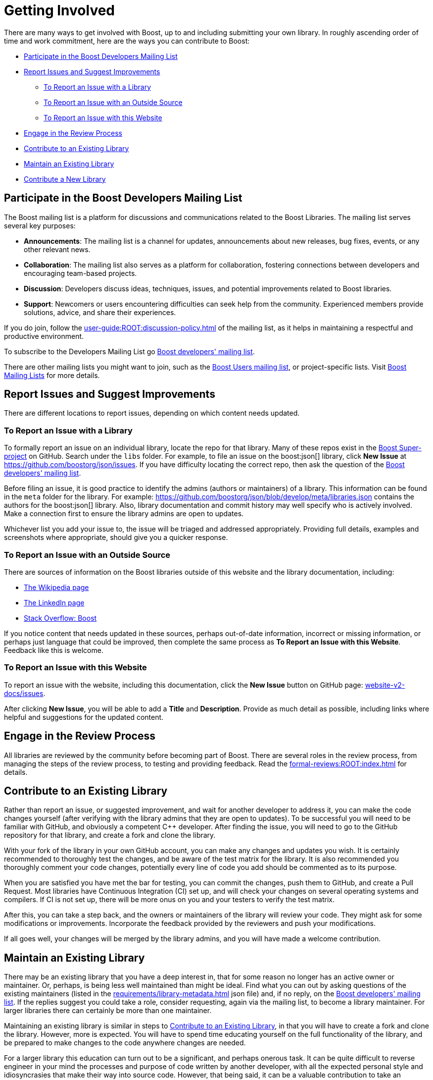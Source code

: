 ////
Copyright (c) 2024 The C++ Alliance, Inc. (https://cppalliance.org)

Distributed under the Boost Software License, Version 1.0. (See accompanying
file LICENSE_1_0.txt or copy at http://www.boost.org/LICENSE_1_0.txt)

Official repository: https://github.com/boostorg/website-v2-docs
////
= Getting Involved
:navtitle: Getting Involved

There are many ways to get involved with Boost, up to and including submitting your own library. In roughly ascending order of time and work commitment, here are the ways you can contribute to Boost:

[square]
* <<Participate in the Boost Developers Mailing List>>
* <<Report Issues and Suggest Improvements>>
** <<To Report an Issue with a Library>>
** <<To Report an Issue with an Outside Source>>
** <<To Report an Issue with this Website>>
* <<Engage in the Review Process>>
* <<Contribute to an Existing Library>>
* <<Maintain an Existing Library>>
* <<Contribute a New Library>>

== Participate in the Boost Developers Mailing List

The Boost mailing list is a platform for discussions and communications related to the Boost Libraries. The mailing list serves several key purposes:

* *Announcements*: The mailing list is a channel for updates, announcements about new releases, bug fixes, events, or any other relevant news.

* *Collaboration*: The mailing list also serves as a platform for collaboration, fostering connections between developers and encouraging team-based projects.

* *Discussion*: Developers discuss ideas, techniques, issues, and potential improvements related to Boost libraries.

* *Support*: Newcomers or users encountering difficulties can seek help from the community. Experienced members provide solutions, advice, and share their experiences.

If you do join, follow the xref:user-guide:ROOT:discussion-policy.adoc[] of the mailing list, as it helps in maintaining a respectful and productive environment.

To subscribe to the Developers Mailing List go https://lists.boost.org/mailman/listinfo.cgi/boost[Boost developers' mailing list].

There are other mailing lists you might want to join, such as the https://lists.boost.org/mailman/listinfo.cgi/boost-users[Boost Users mailing list], or project-specific lists. Visit https://www.boost.org/community/groups.html[Boost Mailing Lists] for more details.

== Report Issues and Suggest Improvements

There are different locations to report issues, depending on which content needs updated.

=== To Report an Issue with a Library

To formally report an issue on an individual library, locate the repo for that library. Many of these repos exist in the https://github.com/cppalliance/boost/tree/master/libs[Boost Super-project] on GitHub. Search under the `libs` folder. For example, to file an issue on the boost:json[] library, click *New Issue* at https://github.com/boostorg/json/issues[]. If you have difficulty locating the correct repo, then ask the question of the https://lists.boost.org/mailman/listinfo.cgi/boost[Boost developers' mailing list].

Before filing an issue, it is good practice to identify the admins (authors or maintainers) of a library. This information can be found in the `meta` folder for the library. For example: https://github.com/boostorg/json/blob/develop/meta/libraries.json[] contains the authors for the boost:json[] library. Also, library documentation and commit history may well specify who is actively involved. Make a connection first to ensure the library admins are open to updates.

Whichever list you add your issue to, the issue will be triaged and addressed appropriately. Providing full details, examples and screenshots where appropriate, should give you a quicker response.

=== To Report an Issue with an Outside Source

There are sources of information on the Boost libraries outside of this website and the library documentation, including:

* https://en.wikipedia.org/wiki/Boost_(C%2B%2B_libraries)[The Wikipedia page]
* https://www.linkedin.com/company/boostlibs/[The LinkedIn page]
* https://stackoverflow.com/questions/tagged/boost[Stack Overflow: Boost]

If you notice content that needs updated in these sources, perhaps out-of-date information, incorrect or missing information, or perhaps just language that could be improved, then complete the same process as *To Report an Issue with this Website*. Feedback like this is welcome.

[[createnewissue]]
=== To Report an Issue with this Website

To report an issue with the website, including this documentation, click the *New Issue* button on GitHub page: https://github.com/boostorg/website-v2-docs/issues[website-v2-docs/issues]. 

After clicking *New Issue*, you will be able to add a *Title* and *Description*. Provide as much detail as possible, including links where helpful and suggestions for the updated content.

== Engage in the Review Process

All libraries are reviewed by the community before becoming part of Boost. There are several roles in the review process, from managing the steps of the review process, to testing and providing feedback.  Read the xref:formal-reviews:ROOT:index.adoc[] for details.

[#contribute]
== Contribute to an Existing Library

Rather than report an issue, or suggested improvement, and wait for another developer to address it, you can make the code changes yourself (after verifying with the library admins that they are open to updates). To be successful you will need to be familiar with GitHub, and obviously a competent pass:[C++] developer. After finding the issue, you will need to go to the GitHub repository for that library, and create a fork and clone the library.

With your fork of the library in your own GitHub account, you can make any changes and updates you wish. It is certainly recommended to thoroughly test the changes, and be aware of the test matrix for the library. It is also recommended you thoroughly comment your code changes, potentially every line of code you add should be commented as to its purpose.

When you are satisfied you have met the bar for testing, you can commit the changes, push them to GitHub, and create a Pull Request. Most libraries have Continuous Integration (CI) set up, and will check your changes on several operating systems and compilers. If CI is not set up, there will be more onus on you and your testers to verify the test matrix.

After this, you can take a step back, and the owners or maintainers of the library will review your code. They might ask for some modifications or improvements. Incorporate the feedback provided by the reviewers and push your modifications.

If all goes well, your changes will be merged by the library admins, and you will have made a welcome contribution.

== Maintain an Existing Library

There may be an existing library that you have a deep interest in, that for some reason no longer has an active owner or maintainer. Or, perhaps, is being less well maintained than might be ideal. Find what you can out by asking questions of the existing maintainers (listed in the xref:requirements/library-metadata.adoc[] json file) and, if no reply, on the https://lists.boost.org/mailman/listinfo.cgi/boost[Boost developers' mailing list]. If the replies suggest you could take a role, consider requesting, again via the mailing list, to become a library maintainer. For larger libraries there can certainly be more than one maintainer. 

Maintaining an existing library is similar in steps to <<Contribute to an Existing Library>>, in that you will have to create a fork and clone the library. However, more is expected. You will have to spend time educating yourself on the full functionality of the library, and be prepared to make changes to the code anywhere changes are needed. 

For a larger library this education can turn out to be a significant, and perhaps onerous task. It can be quite difficult to reverse engineer in your mind the processes and purpose of code written by another developer, with all the expected personal style and idiosyncrasies that make their way into source code. However, that being said, it can be a valuable contribution to take an existing, but not fully maintained, library you are interested in and give it a new lease of life.

NOTE: All libraries in Boost are tested when the super-project is tested, so even without a dedicated maintainer the libraries must pass a series of automated tests.

== Contribute a New Library

This is the big dog of contributions. There are developers who have contributed several libraries to Boost. Start by reading the xref:requirements/library-requirements.adoc[] section, and make sure to engage the Boost community _before_ getting too deep into a massive coding project.

== See Also

* xref:contributor-community-introduction.adoc[]
* xref:formal-reviews:ROOT:index.adoc[]
* xref:user-guide:ROOT:user-community-introduction.adoc[]